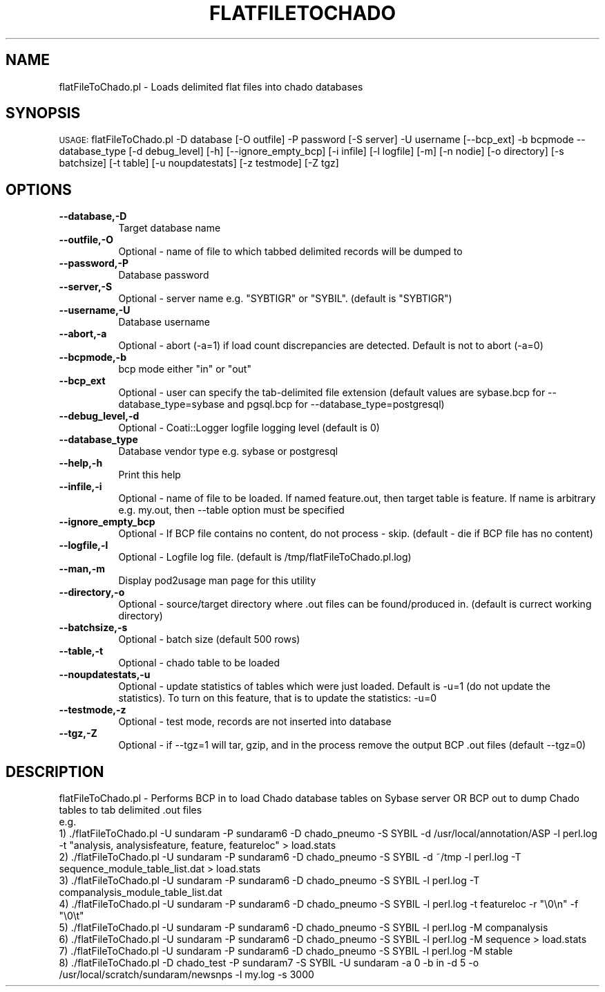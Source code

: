 .\" Automatically generated by Pod::Man v1.37, Pod::Parser v1.32
.\"
.\" Standard preamble:
.\" ========================================================================
.de Sh \" Subsection heading
.br
.if t .Sp
.ne 5
.PP
\fB\\$1\fR
.PP
..
.de Sp \" Vertical space (when we can't use .PP)
.if t .sp .5v
.if n .sp
..
.de Vb \" Begin verbatim text
.ft CW
.nf
.ne \\$1
..
.de Ve \" End verbatim text
.ft R
.fi
..
.\" Set up some character translations and predefined strings.  \*(-- will
.\" give an unbreakable dash, \*(PI will give pi, \*(L" will give a left
.\" double quote, and \*(R" will give a right double quote.  | will give a
.\" real vertical bar.  \*(C+ will give a nicer C++.  Capital omega is used to
.\" do unbreakable dashes and therefore won't be available.  \*(C` and \*(C'
.\" expand to `' in nroff, nothing in troff, for use with C<>.
.tr \(*W-|\(bv\*(Tr
.ds C+ C\v'-.1v'\h'-1p'\s-2+\h'-1p'+\s0\v'.1v'\h'-1p'
.ie n \{\
.    ds -- \(*W-
.    ds PI pi
.    if (\n(.H=4u)&(1m=24u) .ds -- \(*W\h'-12u'\(*W\h'-12u'-\" diablo 10 pitch
.    if (\n(.H=4u)&(1m=20u) .ds -- \(*W\h'-12u'\(*W\h'-8u'-\"  diablo 12 pitch
.    ds L" ""
.    ds R" ""
.    ds C` ""
.    ds C' ""
'br\}
.el\{\
.    ds -- \|\(em\|
.    ds PI \(*p
.    ds L" ``
.    ds R" ''
'br\}
.\"
.\" If the F register is turned on, we'll generate index entries on stderr for
.\" titles (.TH), headers (.SH), subsections (.Sh), items (.Ip), and index
.\" entries marked with X<> in POD.  Of course, you'll have to process the
.\" output yourself in some meaningful fashion.
.if \nF \{\
.    de IX
.    tm Index:\\$1\t\\n%\t"\\$2"
..
.    nr % 0
.    rr F
.\}
.\"
.\" For nroff, turn off justification.  Always turn off hyphenation; it makes
.\" way too many mistakes in technical documents.
.hy 0
.if n .na
.\"
.\" Accent mark definitions (@(#)ms.acc 1.5 88/02/08 SMI; from UCB 4.2).
.\" Fear.  Run.  Save yourself.  No user-serviceable parts.
.    \" fudge factors for nroff and troff
.if n \{\
.    ds #H 0
.    ds #V .8m
.    ds #F .3m
.    ds #[ \f1
.    ds #] \fP
.\}
.if t \{\
.    ds #H ((1u-(\\\\n(.fu%2u))*.13m)
.    ds #V .6m
.    ds #F 0
.    ds #[ \&
.    ds #] \&
.\}
.    \" simple accents for nroff and troff
.if n \{\
.    ds ' \&
.    ds ` \&
.    ds ^ \&
.    ds , \&
.    ds ~ ~
.    ds /
.\}
.if t \{\
.    ds ' \\k:\h'-(\\n(.wu*8/10-\*(#H)'\'\h"|\\n:u"
.    ds ` \\k:\h'-(\\n(.wu*8/10-\*(#H)'\`\h'|\\n:u'
.    ds ^ \\k:\h'-(\\n(.wu*10/11-\*(#H)'^\h'|\\n:u'
.    ds , \\k:\h'-(\\n(.wu*8/10)',\h'|\\n:u'
.    ds ~ \\k:\h'-(\\n(.wu-\*(#H-.1m)'~\h'|\\n:u'
.    ds / \\k:\h'-(\\n(.wu*8/10-\*(#H)'\z\(sl\h'|\\n:u'
.\}
.    \" troff and (daisy-wheel) nroff accents
.ds : \\k:\h'-(\\n(.wu*8/10-\*(#H+.1m+\*(#F)'\v'-\*(#V'\z.\h'.2m+\*(#F'.\h'|\\n:u'\v'\*(#V'
.ds 8 \h'\*(#H'\(*b\h'-\*(#H'
.ds o \\k:\h'-(\\n(.wu+\w'\(de'u-\*(#H)/2u'\v'-.3n'\*(#[\z\(de\v'.3n'\h'|\\n:u'\*(#]
.ds d- \h'\*(#H'\(pd\h'-\w'~'u'\v'-.25m'\f2\(hy\fP\v'.25m'\h'-\*(#H'
.ds D- D\\k:\h'-\w'D'u'\v'-.11m'\z\(hy\v'.11m'\h'|\\n:u'
.ds th \*(#[\v'.3m'\s+1I\s-1\v'-.3m'\h'-(\w'I'u*2/3)'\s-1o\s+1\*(#]
.ds Th \*(#[\s+2I\s-2\h'-\w'I'u*3/5'\v'-.3m'o\v'.3m'\*(#]
.ds ae a\h'-(\w'a'u*4/10)'e
.ds Ae A\h'-(\w'A'u*4/10)'E
.    \" corrections for vroff
.if v .ds ~ \\k:\h'-(\\n(.wu*9/10-\*(#H)'\s-2\u~\d\s+2\h'|\\n:u'
.if v .ds ^ \\k:\h'-(\\n(.wu*10/11-\*(#H)'\v'-.4m'^\v'.4m'\h'|\\n:u'
.    \" for low resolution devices (crt and lpr)
.if \n(.H>23 .if \n(.V>19 \
\{\
.    ds : e
.    ds 8 ss
.    ds o a
.    ds d- d\h'-1'\(ga
.    ds D- D\h'-1'\(hy
.    ds th \o'bp'
.    ds Th \o'LP'
.    ds ae ae
.    ds Ae AE
.\}
.rm #[ #] #H #V #F C
.\" ========================================================================
.\"
.IX Title "FLATFILETOCHADO 1"
.TH FLATFILETOCHADO 1 "2010-10-22" "perl v5.8.8" "User Contributed Perl Documentation"
.SH "NAME"
flatFileToChado.pl \- Loads delimited flat files into chado databases
.SH "SYNOPSIS"
.IX Header "SYNOPSIS"
\&\s-1USAGE:\s0  flatFileToChado.pl \-D database [\-O outfile]  \-P password [\-S server] \-U username [\-\-bcp_ext] \-b bcpmode \-\-database_type [\-d debug_level] [\-h] [\-\-ignore_empty_bcp] [\-i infile] [\-l logfile] [\-m] [\-n nodie] [\-o directory] [\-s batchsize] [\-t table] [\-u noupdatestats] [\-z testmode] [\-Z tgz]
.SH "OPTIONS"
.IX Header "OPTIONS"
.IP "\fB\-\-database,\-D\fR" 8
.IX Item "--database,-D"
.Vb 1
\&    Target database name
.Ve
.IP "\fB\-\-outfile,\-O\fR" 8
.IX Item "--outfile,-O"
.Vb 1
\&    Optional - name of file to which tabbed delimited records will be dumped to
.Ve
.IP "\fB\-\-password,\-P\fR" 8
.IX Item "--password,-P"
.Vb 1
\&    Database password
.Ve
.IP "\fB\-\-server,\-S\fR" 8
.IX Item "--server,-S"
.Vb 1
\&    Optional - server name e.g. "SYBTIGR" or "SYBIL".  (default is "SYBTIGR")
.Ve
.IP "\fB\-\-username,\-U\fR" 8
.IX Item "--username,-U"
.Vb 1
\&    Database username
.Ve
.IP "\fB\-\-abort,\-a\fR" 8
.IX Item "--abort,-a"
.Vb 1
\&    Optional - abort (-a=1) if load count discrepancies are detected.  Default is not to abort (-a=0)
.Ve
.IP "\fB\-\-bcpmode,\-b\fR" 8
.IX Item "--bcpmode,-b"
.Vb 1
\&    bcp mode either "in" or "out"
.Ve
.IP "\fB\-\-bcp_ext\fR" 8
.IX Item "--bcp_ext"
.Vb 1
\&    Optional - user can specify the tab-delimited file extension (default values are sybase.bcp for --database_type=sybase and pgsql.bcp for --database_type=postgresql)
.Ve
.IP "\fB\-\-debug_level,\-d\fR" 8
.IX Item "--debug_level,-d"
.Vb 1
\&    Optional - Coati::Logger logfile logging level (default is 0)
.Ve
.IP "\fB\-\-database_type\fR" 8
.IX Item "--database_type"
.Vb 1
\&    Database vendor type e.g. sybase or postgresql
.Ve
.IP "\fB\-\-help,\-h\fR" 8
.IX Item "--help,-h"
.Vb 1
\&    Print this help
.Ve
.IP "\fB\-\-infile,\-i\fR" 8
.IX Item "--infile,-i"
.Vb 1
\&    Optional - name of file to be loaded. If named feature.out, then target table is feature.  If name is arbitrary e.g. my.out, then --table option must be specified
.Ve
.IP "\fB\-\-ignore_empty_bcp\fR" 8
.IX Item "--ignore_empty_bcp"
.Vb 1
\&    Optional - If BCP file contains no content, do not process - skip.  (default - die if BCP file has no content)
.Ve
.IP "\fB\-\-logfile,\-l\fR" 8
.IX Item "--logfile,-l"
.Vb 1
\&    Optional - Logfile log file.  (default is /tmp/flatFileToChado.pl.log)
.Ve
.IP "\fB\-\-man,\-m\fR" 8
.IX Item "--man,-m"
.Vb 1
\&    Display pod2usage man page for this utility
.Ve
.IP "\fB\-\-directory,\-o\fR" 8
.IX Item "--directory,-o"
.Vb 1
\&    Optional - source/target directory where .out files can be found/produced in.  (default is currect working directory)
.Ve
.IP "\fB\-\-batchsize,\-s\fR" 8
.IX Item "--batchsize,-s"
.Vb 1
\&    Optional - batch size (default 500 rows)
.Ve
.IP "\fB\-\-table,\-t\fR" 8
.IX Item "--table,-t"
.Vb 1
\&    Optional - chado table to be loaded
.Ve
.IP "\fB\-\-noupdatestats,\-u\fR" 8
.IX Item "--noupdatestats,-u"
.Vb 1
\&    Optional -  update statistics of tables which were just loaded.  Default is -u=1 (do not update the statistics).  To turn on this feature, that is to update the statistics: -u=0
.Ve
.IP "\fB\-\-testmode,\-z\fR" 8
.IX Item "--testmode,-z"
.Vb 1
\&    Optional - test mode, records are not inserted into database
.Ve
.IP "\fB\-\-tgz,\-Z\fR" 8
.IX Item "--tgz,-Z"
.Vb 1
\&    Optional - if --tgz=1 will tar, gzip, and in the process remove the output BCP .out files (default --tgz=0)
.Ve
.SH "DESCRIPTION"
.IX Header "DESCRIPTION"
.Vb 10
\&    flatFileToChado.pl - Performs BCP in to load Chado database tables on Sybase server OR BCP out to dump Chado tables to tab delimited .out files
\&    e.g.
\&    1) ./flatFileToChado.pl -U sundaram -P sundaram6 -D chado_pneumo -S SYBIL -d /usr/local/annotation/ASP -l perl.log -t "analysis, analysisfeature, feature, featureloc" > load.stats
\&    2) ./flatFileToChado.pl -U sundaram -P sundaram6 -D chado_pneumo -S SYBIL -d ~/tmp -l perl.log -T sequence_module_table_list.dat > load.stats
\&    3) ./flatFileToChado.pl -U sundaram -P sundaram6 -D chado_pneumo -S SYBIL -l perl.log -T companalysis_module_table_list.dat  
\&    4) ./flatFileToChado.pl -U sundaram -P sundaram6 -D chado_pneumo -S SYBIL -l perl.log -t featureloc -r "\e0\en" -f "\e0\et" 
\&    5) ./flatFileToChado.pl -U sundaram -P sundaram6 -D chado_pneumo -S SYBIL -l perl.log -M companalysis
\&    6) ./flatFileToChado.pl -U sundaram -P sundaram6 -D chado_pneumo -S SYBIL -l perl.log -M sequence > load.stats
\&    7) ./flatFileToChado.pl -U sundaram -P sundaram6 -D chado_pneumo -S SYBIL -l perl.log -M stable 
\&    8) ./flatFileToChado.pl -D chado_test -P sundaram7 -S SYBIL -U sundaram -a 0 -b in -d 5 -o /usr/local/scratch/sundaram/newsnps -l my.log -s 3000
.Ve
